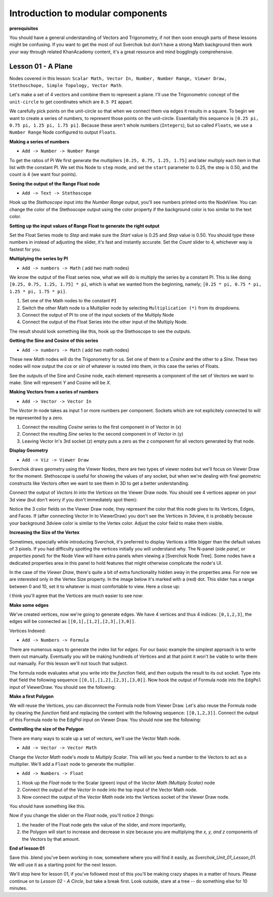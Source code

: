 **********************************
Introduction to modular components
**********************************

**prerequisites**

You should have a general understanding of Vectors and Trigonometry, if not then soon enough parts of these lessons might be confusing. If you want to get the most of out Sverchok but don't have a strong Math background then work your way through related KhanAcademy content, it's a great resource and mind bogglingly comprehensive.

Lesson 01 - A Plane
-------------------

Nodes covered in this lesson: ``Scalar Math, Vector In, Number, Number Range, Viewer Draw, Stethoschope, Simple Topology, Vector Math``. 

Let's make a set of 4 vectors and combine them to represent a plane. I'll use the Trigonometric concept of the ``unit-circle`` to get coordinates which are ``0.5 PI`` appart. 

.. image:: https://cloud.githubusercontent.com/assets/619340/5426922/20290ef0-837b-11e4-9863-8a0a586aed7d.png

We carefully pick points on the unit-circle so that when we connect them via edges it results in a square. To begin we want to create a series of numbers, to represent those points on the unit-circle. Essentially this sequence is ``[0.25 pi, 0.75 pi, 1.25 pi, 1.75 pi]``. Because these aren't whole numbers (``Integers``), but so called ``Floats``, we use a ``Number Range`` Node configured to output ``Floats``.

**Making a series of numbers**

-  ``Add -> Number -> Number Range``

|number_range|

To get the ratios of Pi We first generate the multipliers ``[0.25, 0.75, 1.25, 1.75]`` and later multiply each item in that list with the constant PI.  We set this Node to ``step`` mode, and set the ``start`` parameter to 0.25, the step is 0.50, and the count is 4 (we want four points).


**Seeing the output of the Range Float node**

-  ``Add -> Text -> Stethoscope``  

Hook up the `Stethoscope` input into the `Number Range` output, you'll see numbers printed onto the NodeView. You can change the color of the Stethoscope output using the color property if the background color is too similar to the text color.

|num_range_and_stethoscope|

**Setting up the input values of Range Float to generate the right output**

Set the Float Series mode to `Step` and make sure the `Start` value is 0.25 and `Step` value is 0.50. You should type these numbers in instead of adjusting the slider, it's fast and instantly accurate. Set the `Count` slider to 4, whichever way is fastest for you.

.. image:: https://cloud.githubusercontent.com/assets/619340/5425218/8dbcdc26-830d-11e4-8ef1-a38b8723a00f.png


**Multiplying the series by PI**

-  ``Add -> numbers -> Math``  ( add two math nodes)

We know the output of the Float series now, what we will do is multiply the series by a constant PI. This is like doing ``[0.25, 0.75, 1.25, 1.75] * pi``, which is what we wanted from the beginning, namely; ``[0.25 * pi, 0.75 * pi, 1.25 * pi, 1.75 * pi]``. 

1) Set one of the Math nodes to the constant ``PI`` 

2) Switch the other Math node to a Multiplier node by selecting ``Multiplication (*)`` from its dropdowns.

3) Connect the output of PI to one of the input sockets of the Multiply Node

4) Connect the output of the Float Series into the other input of the Multiply Node. 


The result should look something like this, hook up the Stethoscope to see the outputs.

.. image:: https://cloud.githubusercontent.com/assets/619340/5425420/5ecb5ba0-8316-11e4-9edc-ec7e111d9cd4.png

**Getting the Sine and Cosine of this series**

-  ``Add -> numbers -> Math``  ( add two math nodes)

These new `Math` nodes will do the Trigonometry for us. Set one of them to a `Cosine` and the other to a `Sine`. These two nodes will now output the *cos* or *sin* of whatever is routed into them, in this case the series of Floats.

.. image:: https://cloud.githubusercontent.com/assets/619340/5428010/8f82f340-83b4-11e4-9080-ce5ac8e43b71.png

See the outputs of the Sine and Cosine node, each element represents a component of the set of Vectors we want to make. Sine will represent `Y` and Cosine will be `X`. 

**Making Vectors from a series of numbers**

- ``Add -> Vector -> Vector In``  

The `Vector In` node takes as input 1 or more numbers per component. Sockets which are not explicitely connected to will be represented by a zero. 

1) Connect the resulting `Cosine` series to the first component in of Vector in (x)
2) Connect the resulting `Sine` series to the second component in of Vector in (y)
3) Leaving Vector In's 3rd socket (z) empty puts a zero as the z component for all vectors generated by that node.

.. image:: https://cloud.githubusercontent.com/assets/619340/5428018/d87b5402-83b4-11e4-80ae-e708ebaafccc.png

**Display Geometry**

- ``Add -> Viz -> Viewer Draw``

Sverchok draws geometry using the Viewer Nodes, there are two types of viewer nodes but we'll focus on Viewer Draw for the moment. Stethoscope is useful for showing the values of any socket, but when we're dealing with final geometric constructs like Vectors often we want to see them in 3D to get a better understanding.

Connect the output of `Vectors In` into the `Vertices` on the Viewer Draw node. You should see 4 vertices appear on your 3d view (but don't worry if you don't immediately spot them):

.. image:: https://cloud.githubusercontent.com/assets/619340/5428049/9cfaed4c-83b5-11e4-93d8-5d26b6f30826.png

Notice the 3 color fields on the Viewer Draw node, they represent the color that this node gives to its Vertices, Edges, and Faces. If (after connecting Vector In to ViewerDraw) you don't see the Vertices in 3dview, it is probably because your background 3dview color is similar to the Vertex color. Adjust the color field to make them visible.

**Increasing the Size of the Vertex**

Sometimes, especially while introducing Sverchok, it's preferred to display Vertices a little bigger than the default values of 3 pixels. If you had difficulty spotting the vertices initially you will understand why. The N-panel (`side panel`, or `properties panel`) for the Node View will have extra panels when viewing a [Sverchok Node Tree]. Some nodes have a dedicated properties area in this panel to hold features that might otherwise complicate the node's UI.

.. image:: https://cloud.githubusercontent.com/assets/619340/5428036/647ff2c8-83b5-11e4-9344-31c85d24357f.png

In the case of the `Viewer Draw`, there's quite a bit of extra functionality hidden away in the properties area. For now we are interested only in the Vertex Size property. In the image below it's marked with a (red) dot. This slider has a range between 0 and 10, set it to whatever is most comfortable to view. Here a close up:

.. image:: https://cloud.githubusercontent.com/assets/619340/5427696/06cd4b46-83a9-11e4-8d10-11d488d83755.png

I think you'll agree that the Vertices are much easier to see now:

.. image:: https://cloud.githubusercontent.com/assets/619340/5428263/75b7bdc6-83bc-11e4-85e6-caa18f79dea1.png

**Make some edges**

We've created vertices, now we're going to generate edges. We have 4 vertices and thus 4 indices: ``[0,1,2,3]``, the edges will be connected as ``[[0,1],[1,2],[2,3],[3,0]]``.

Vertices Indexed: 

.. image:: https://cloud.githubusercontent.com/assets/619340/5428066/f9445494-83b5-11e4-9b3b-6294d732fa00.png

- ``Add -> Numbers -> Formula``

There are numerous ways to generate the index list for `edges`. For our basic example the simplest approach is to write them out manually. Eventually you will be making hundreds of Vertices and at that point it won't be viable to write them out manually. For this lesson we'll not touch that subject.

The formula node evaluates what you write into the `function` field, and then outputs the result to its out socket. Type into that field the following sequence ``[[0,1],[1,2],[2,3],[3,0]]``. Now hook the output of Formula node into the ``EdgPol`` input of ViewerDraw. You should see the following:

.. image:: https://cloud.githubusercontent.com/assets/619340/5428298/e89ce388-83bd-11e4-949e-2f416b90c5d0.png

**Make a first Polygon**

We will reuse the Vertices, you can disconnect the Formula node from Viewer Draw.
Let's also reuse the Formula node by clearing the `function` field and replacing the content with the following sequence: ``[[0,1,2,3]]``. Connect the output of this Formula node to the EdgPol input on Viewer Draw. You should now see the following:

.. image:: https://cloud.githubusercontent.com/assets/619340/5428321/ea0e4d64-83be-11e4-96c3-78a93e915012.png

**Controlling the size of the Polygon**

There are many ways to scale up a set of vectors, we'll use the Vector Math node.

- ``Add -> Vector -> Vector Math``

Change the `Vector Math` node's `mode` to `Multiply Scalar`. This will let you feed a number to the Vectors to act as a multiplier. We'll add a ``Float`` node to generate the multiplier. 

- ``Add -> Numbers -> Float``

1) Hook up the `Float` node to the Scalar (green) input of the `Vector Math (Multiply Scalar)` node
2) Connect the output of the `Vector In` node into the top input of the Vector Math node. 
3) Now connect the output of the `Vector Math` node into the Vertices socket of the Viewer Draw node.

You should have something like this. 

.. image:: https://cloud.githubusercontent.com/assets/619340/5428874/fac67fd4-83d5-11e4-9601-1399248dddd6.png

Now if you change the slider on the `Float` node, you'll notice 2 things: 

1) the header of the Float node gets the value of the slider, and more importantly, 
2) the Polygon will start to increase and decrease in size because you are multiplying the `x, y, and z` components of the Vectors by that amount.

**End of lesson 01**

Save this .blend you've been working in now, somewhere where you will find it easily, as `Sverchok_Unit_01_Lesson_01`. We will use it as a starting point for the next lesson.

We'll stop here for lesson 01, if you've followed most of this you'll be making crazy shapes in a matter of hours. Please continue on to `Lesson 02 - A Circle`, but take a break first. Look outside, stare at a tree -- do something else for 10 minutes.


.. |number_range| image:: https://user-images.githubusercontent.com/619340/81538799-8594dd00-936f-11ea-9c53-cf97e6b73d17.png
.. |num_range_and_stethoscope| image:: https://user-images.githubusercontent.com/619340/81540264-abbb7c80-9371-11ea-99b6-8e483a92f043.png
